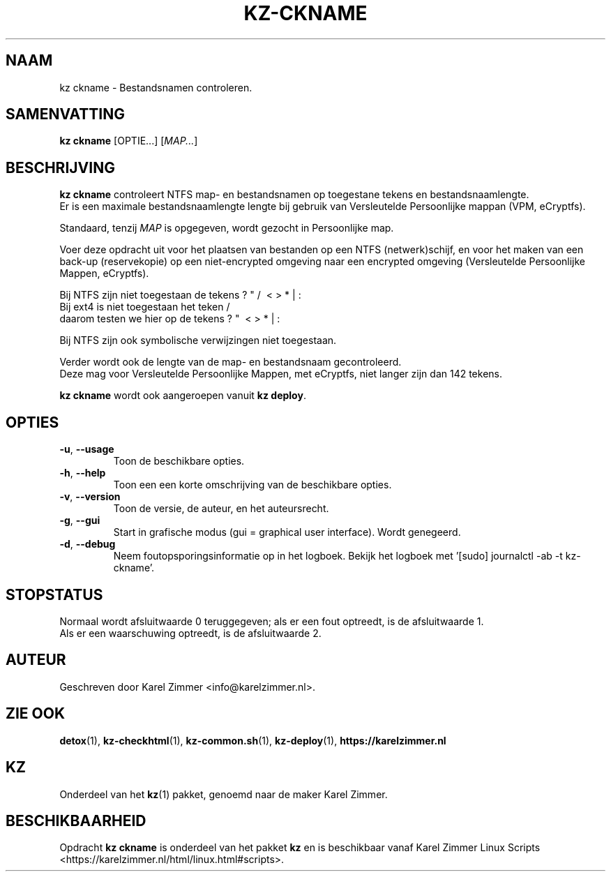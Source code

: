 .\"""""""""""""""""""""""""""""""""""""""""""""""""""""""""""""""""""""""""""""
.\" Man-pagina voor kz ckname.
.\"
.\" Geschreven door Karel Zimmer <info@karelzimmer.nl>.
.\"""""""""""""""""""""""""""""""""""""""""""""""""""""""""""""""""""""""""""""
.\" RELEASE_YEAR=2019
.\" VERSION_NUMBER=004
.\"
.\"
.TH KZ-CKNAME 1 "" "kz 365" "KZ Handleiding"
.\"
.\"
.SH NAAM
kz ckname \- Bestandsnamen controleren.
.\"
.\"
.SH SAMENVATTING
.B kz ckname
[OPTIE...] [\fIMAP...\fR]
.\"
.\"
.SH BESCHRIJVING
\fBkz ckname\fR controleert NTFS map- en bestandsnamen op toegestane tekens en
bestandsnaamlengte.
.br
Er is een maximale bestandsnaamlengte lengte bij gebruik van Versleutelde
Persoonlijke mappan (VPM, eCryptfs).
.sp
Standaard, tenzij \fIMAP\fR is opgegeven, wordt gezocht in Persoonlijke map.
.sp
Voer deze opdracht uit voor het plaatsen van bestanden op een NTFS
(netwerk)schijf, en voor het maken van een back-up (reservekopie) op een
niet-encrypted omgeving naar een encrypted omgeving (Versleutelde Persoonlijke
Mappen, eCryptfs).
.sp
Bij NTFS zijn niet toegestaan de tekens ? " / \ < > * | :
.br
Bij ext4   is niet toegestaan het teken     /
.br
daarom testen we hier op de tekens      ? "   \ < > * | :
.sp
Bij NTFS zijn ook symbolische verwijzingen niet toegestaan.
.sp
Verder wordt ook de lengte van de map- en bestandsnaam gecontroleerd.
.br
Deze mag voor Versleutelde Persoonlijke Mappen, met eCryptfs, niet langer zijn
dan 142 tekens.
.sp
\fBkz ckname\fR wordt ook aangeroepen vanuit \fBkz deploy\fR.
.\"
.\"
.SH OPTIES
.TP
\fB-u\fR, \fB--usage\fR
Toon de beschikbare opties.
.TP
\fB-h\fR, \fB--help\fR
Toon een een korte omschrijving van de beschikbare opties.
.TP
\fB-v\fR, \fB--version\fR
Toon de versie, de auteur, en het auteursrecht.
.TP
\fB-g\fR, \fB--gui\fR
Start in grafische modus (gui = graphical user interface).
Wordt genegeerd.
.TP
\fB-d\fR, \fB--debug\fR
Neem foutopsporingsinformatie op in het logboek.
Bekijk het logboek met '[sudo] journalctl -ab -t kz-ckname'.
.\"
.\"
.SH STOPSTATUS
Normaal wordt afsluitwaarde 0 teruggegeven; als er een fout optreedt, is de
afsluitwaarde 1.
.br
Als er een waarschuwing optreedt, is de afsluitwaarde 2.
.\"
.\"
.SH AUTEUR
Geschreven door Karel Zimmer <info@karelzimmer.nl>.
.\"
.\"
.SH ZIE OOK
\fBdetox\fR(1),
\fBkz-checkhtml\fR(1),
\fBkz-common.sh\fR(1),
\fBkz-deploy\fR(1),
\fBhttps://karelzimmer.nl\fR
.\"
.\"
.SH KZ
Onderdeel van het \fBkz\fR(1) pakket, genoemd naar de maker Karel Zimmer.
.\"
.\"
.SH BESCHIKBAARHEID
Opdracht \fBkz ckname\fR is onderdeel van het pakket \fBkz\fR en is
beschikbaar vanaf Karel Zimmer Linux Scripts
<https://karelzimmer.nl/html/linux.html#scripts>.
.sp
.\" EOF
